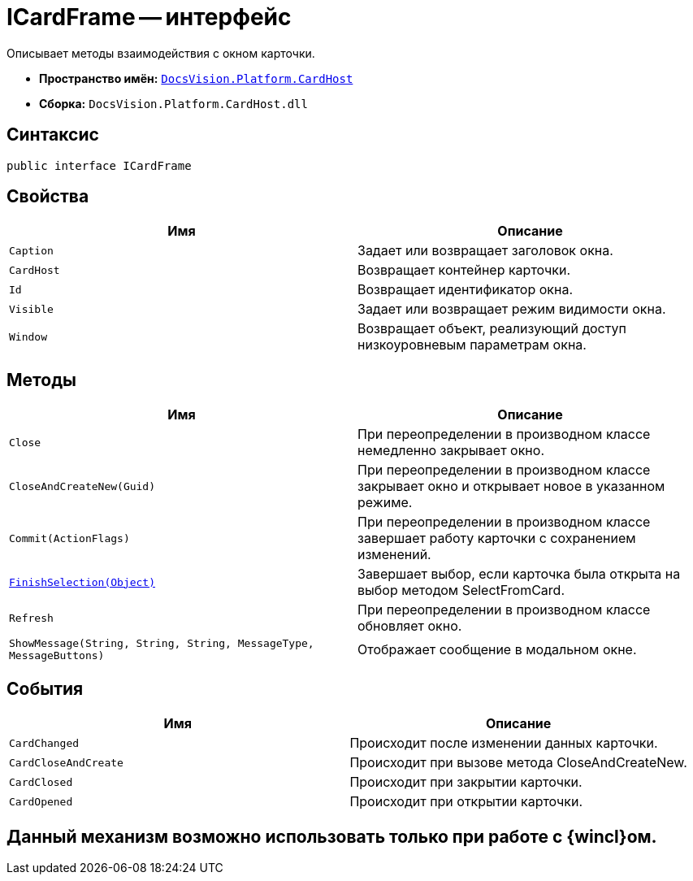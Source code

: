 = ICardFrame -- интерфейс

Описывает методы взаимодействия с окном карточки.

* *Пространство имён:* `xref:api/DocsVision/Platform/CardHost/CardHost_NS.adoc[DocsVision.Platform.CardHost]`
* *Сборка:* `DocsVision.Platform.CardHost.dll`

== Синтаксис

[source,csharp]
----
public interface ICardFrame
----

== Свойства

[cols=",",options="header"]
|===
|Имя |Описание
|`Caption` |Задает или возвращает заголовок окна.
|`CardHost` |Возвращает контейнер карточки.
|`Id` |Возвращает идентификатор окна.
|`Visible` |Задает или возвращает режим видимости окна.
|`Window` |Возвращает объект, реализующий доступ низкоуровневым параметрам окна.
|===

== Методы

[cols=",",options="header"]
|===
|Имя |Описание
|`Close` |При переопределении в производном классе немедленно закрывает окно.
|`CloseAndCreateNew(Guid)` |При переопределении в производном классе закрывает окно и открывает новое в указанном режиме.
|`Commit(ActionFlags)` |При переопределении в производном классе завершает работу карточки с сохранением изменений.
|`xref:api/DocsVision/Platform/CardHost/ICardFrame.FinishSelection_MT.adoc[FinishSelection(Object)]` |Завершает выбор, если карточка была открыта на выбор методом SelectFromCard.
|`Refresh` |При переопределении в производном классе обновляет окно.
|`ShowMessage(String, String, String, MessageType, MessageButtons)` |Отображает сообщение в модальном окне.
|===

== События

[cols=",",options="header"]
|===
|Имя |Описание
|`CardChanged` |Происходит после изменении данных карточки.
|`CardCloseAndCreate` |Происходит при вызове метода CloseAndCreateNew.
|`CardClosed` |Происходит при закрытии карточки.
|`CardOpened` |Происходит при открытии карточки.
|===

== Данный механизм возможно использовать только при работе с {wincl}ом.

